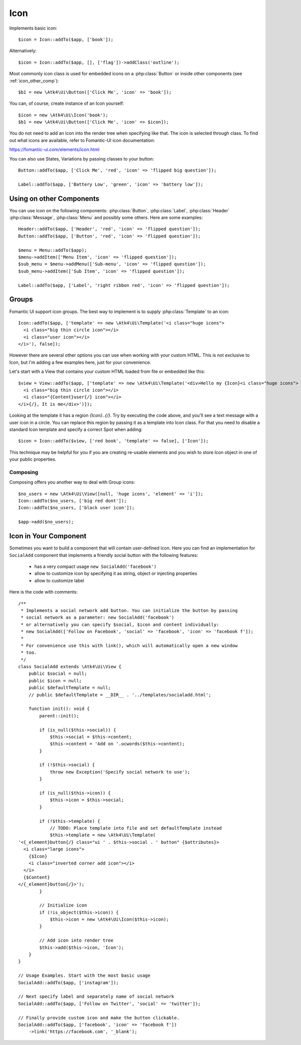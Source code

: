 
.. _icon:

====
Icon
====

.. php:namespace:: Atk4\Ui

.. php:class:: Icon

Implements basic icon::

    $icon = Icon::addTo($app, ['book']);

Alternatively::

    $icon = Icon::addTo($app, [], ['flag'])->addClass('outline');

Most commonly icon class is used for embedded icons on a :php:class:`Button`
or inside other components (see :ref:`icon_other_comp`)::

    $b1 = new \Atk4\Ui\Button(['Click Me', 'icon' => 'book']);

You can, of course, create instance of an Icon yourself::

    $icon = new \Atk4\Ui\Icon('book');
    $b1 = new \Atk4\Ui\Button(['Click Me', 'icon' => $icon]);

You do not need to add an icon into the render tree when specifying like that. The icon is selected
through class. To find out what icons are available, refer to Fomantic-UI icon documentation:

https://fomantic-ui.com/elements/icon.html

You can also use States, Variations by passing classes to your button::

    Button::addTo($app, ['Click Me', 'red', 'icon' => 'flipped big question']);

    Label::addTo($app, ['Battery Low', 'green', 'icon' => 'battery low']);

.. _icon_other_comp:

Using on other Components
=========================

You can use icon on the following components: :php:class:`Button`, :php:class:`Label`, :php:class:`Header`
:php:class:`Message`, :php:class:`Menu` and possibly some others. Here are some examples::


    Header::addTo($app, ['Header', 'red', 'icon' => 'flipped question']);
    Button::addTo($app, ['Button', 'red', 'icon' => 'flipped question']);

    $menu = Menu::addTo($app);
    $menu->addItem(['Menu Item', 'icon' => 'flipped question']);
    $sub_menu = $menu->addMenu(['Sub-menu', 'icon' => 'flipped question']);
    $sub_menu->addItem(['Sub Item', 'icon' => 'flipped question']);

    Label::addTo($app, ['Label', 'right ribbon red', 'icon' => 'flipped question']);



Groups
======

Fomantic UI support icon groups. The best way to implement is to supply :php:class:`Template` to an
icon::

    Icon::addTo($app, ['template' => new \Atk4\Ui\Template('<i class="huge icons">
      <i class="big thin circle icon"></i>
      <i class="user icon"></i>
    </i>'), false]);

However there are several other options you can use when working with your custom HTML. This is not
exclusive to Icon, but I'm adding a few examples here, just for your convenience.

Let's start with a View that contains your custom HTML loaded from file or embedded like this::

    $view = View::addTo($app, ['template' => new \Atk4\Ui\Template('<div>Hello my {Icon}<i class="huge icons">
      <i class="big thin circle icon"></i>
      <i class="{Content}user{/} icon"></i>
    </i>{/}, It is me</div>')]);

Looking at the template it has a region `{Icon}..{/}`. Try by executing the code above, and you'll see
a text message with a user icon in a circle. You can replace this region by passing it as a template
into Icon class. For that you need to disable a standard Icon template and specify a correct Spot
when adding::

    $icon = Icon::addTo($view, ['red book', 'template' => false], ['Icon']);

This technique may be helpful for you if you are creating re-usable elements and you wish to store
Icon object in one of your public properties.

Composing
---------

Composing offers you another way to deal with Group icons::

    $no_users = new \Atk4\Ui\View([null, 'huge icons', 'element' => 'i']);
    Icon::addTo($no_users, ['big red dont']);
    Icon::addTo($no_users, ['black user icon']);

    $app->add($no_users);

Icon in Your Component
======================

Sometimes you want to build a component that will contain user-defined icon. Here you can find
an implementation for ``SocialAdd`` component that implements a friendly social button with
the following features:

 - has a very compact usage ``new SocialAdd('facebook')``
 - allow to customize icon by specifying it as string, object or injecting properties
 - allow to customize label

Here is the code with comments::

    /**
     * Implements a social network add button. You can initialize the button by passing
     * social network as a parameter: new SocialAdd('facebook')
     * or alternatively you can specify $social, $icon and content individually:
     * new SocialAdd(['Follow on Facebook', 'social' => 'facebook', 'icon' => 'facebook f']);
     *
     * For convenience use this with link(), which will automatically open a new window
     * too.
     */
    class SocialAdd extends \Atk4\Ui\View {
        public $social = null;
        public $icon = null;
        public $defaultTemplate = null;
        // public $defaultTemplate = __DIR__ . '../templates/socialadd.html';

        function init(): void {
            parent::init();

            if (is_null($this->social)) {
                $this->social = $this->content;
                $this->content = 'Add on '.ucwords($this->content);
            }

            if (!$this->social) {
                throw new Exception('Specify social network to use');
            }

            if (is_null($this->icon)) {
                $this->icon = $this->social;
            }

            if (!$this->template) {
                // TODO: Place template into file and set defaultTemplate instead
                $this->template = new \Atk4\Ui\Template(
    '<{_element}button{/} class="ui ' . $this->social . ' button" {$attributes}>
      <i class="large icons">
        {$Icon}
        <i class="inverted corner add icon"></i>
      </i>
      {$Content}
    </{_element}button{/}>');
            }

            // Initialize icon
            if (!is_object($this->icon)) {
                $this->icon = new \Atk4\Ui\Icon($this->icon);
            }

            // Add icon into render tree
            $this->add($this->icon, 'Icon');
        }
    }

    // Usage Examples. Start with the most basic usage
    SocialAdd::addTo($app, ['instagram']);

    // Next specify label and separately name of social network
    SocialAdd::addTo($app, ['Follow on Twitter', 'social' => 'twitter']);

    // Finally provide custom icon and make the button clickable.
    SocialAdd::addTo($app, ['facebook', 'icon' => 'facebook f'])
        ->link('https://facebook.com', '_blank');
